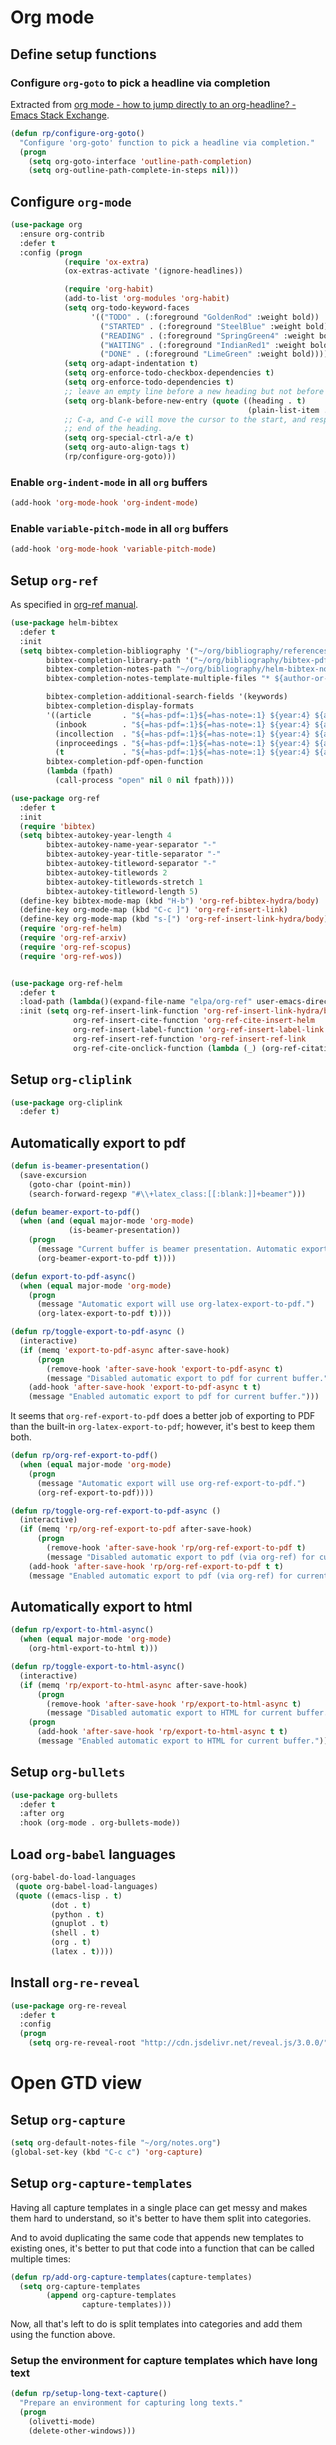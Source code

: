 #+property: header-args :results silent
* Org mode
  :PROPERTIES:
  :header-args:emacs-lisp: :results none
  :END:

** Define setup functions

*** Configure =org-goto= to pick a headline via completion

Extracted from [[https://emacs.stackexchange.com/a/32625/14110][org mode - how to jump directly to an org-headline? - Emacs Stack Exchange]].

#+begin_src emacs-lisp
  (defun rp/configure-org-goto()
    "Configure 'org-goto' function to pick a headline via completion."
    (progn
      (setq org-goto-interface 'outline-path-completion)
      (setq org-outline-path-complete-in-steps nil)))
#+end_src

** Configure =org-mode=

#+begin_src emacs-lisp
  (use-package org
    :ensure org-contrib
    :defer t
    :config (progn
              (require 'ox-extra)
              (ox-extras-activate '(ignore-headlines))

              (require 'org-habit)
              (add-to-list 'org-modules 'org-habit)
              (setq org-todo-keyword-faces
                    '(("TODO" . (:foreground "GoldenRod" :weight bold))
                      ("STARTED" . (:foreground "SteelBlue" :weight bold))
                      ("READING" . (:foreground "SpringGreen4" :weight bold))
                      ("WAITING" . (:foreground "IndianRed1" :weight bold))
                      ("DONE" . (:foreground "LimeGreen" :weight bold))))
              (setq org-adapt-indentation t)
              (setq org-enforce-todo-checkbox-dependencies t)
              (setq org-enforce-todo-dependencies t)
              ;; leave an empty line before a new heading but not before plain list item
              (setq org-blank-before-new-entry (quote ((heading . t)
                                                       (plain-list-item . nil))))
              ;; C-a, and C-e will move the cursor to the start, and respectively
              ;; end of the heading.
              (setq org-special-ctrl-a/e t)
              (setq org-auto-align-tags t)
              (rp/configure-org-goto)))
#+end_src

*** Enable =org-indent-mode= in all =org= buffers

#+begin_src emacs-lisp
  (add-hook 'org-mode-hook 'org-indent-mode)
#+end_src

*** Enable =variable-pitch-mode= in all =org= buffers

#+begin_src emacs-lisp
  (add-hook 'org-mode-hook 'variable-pitch-mode)
#+end_src

** Setup =org-ref=

As specified in [[https://github.com/jkitchin/org-ref/blob/master/org-ref.org][org-ref manual]].

#+begin_src emacs-lisp
  (use-package helm-bibtex
    :defer t
    :init
    (setq bibtex-completion-bibliography '("~/org/bibliography/references.bib")
          bibtex-completion-library-path '("~/org/bibliography/bibtex-pdfs")
          bibtex-completion-notes-path "~/org/bibliography/helm-bibtex-notes"
          bibtex-completion-notes-template-multiple-files "* ${author-or-editor}, ${title}, ${journal}, (${year}) :${=type=}: \n\nSee [[cite:&${=key=}]]\n"

          bibtex-completion-additional-search-fields '(keywords)
          bibtex-completion-display-formats
          '((article       . "${=has-pdf=:1}${=has-note=:1} ${year:4} ${author:36} ${title:*} ${journal:40}")
            (inbook        . "${=has-pdf=:1}${=has-note=:1} ${year:4} ${author:36} ${title:*} Chapter ${chapter:32}")
            (incollection  . "${=has-pdf=:1}${=has-note=:1} ${year:4} ${author:36} ${title:*} ${booktitle:40}")
            (inproceedings . "${=has-pdf=:1}${=has-note=:1} ${year:4} ${author:36} ${title:*} ${booktitle:40}")
            (t             . "${=has-pdf=:1}${=has-note=:1} ${year:4} ${author:36} ${title:*}"))
          bibtex-completion-pdf-open-function
          (lambda (fpath)
            (call-process "open" nil 0 nil fpath))))

  (use-package org-ref
    :defer t
    :init
    (require 'bibtex)
    (setq bibtex-autokey-year-length 4
          bibtex-autokey-name-year-separator "-"
          bibtex-autokey-year-title-separator "-"
          bibtex-autokey-titleword-separator "-"
          bibtex-autokey-titlewords 2
          bibtex-autokey-titlewords-stretch 1
          bibtex-autokey-titleword-length 5)
    (define-key bibtex-mode-map (kbd "H-b") 'org-ref-bibtex-hydra/body)
    (define-key org-mode-map (kbd "C-c ]") 'org-ref-insert-link)
    (define-key org-mode-map (kbd "s-[") 'org-ref-insert-link-hydra/body)
    (require 'org-ref-helm)
    (require 'org-ref-arxiv)
    (require 'org-ref-scopus)
    (require 'org-ref-wos))


  (use-package org-ref-helm
    :defer t
    :load-path (lambda()(expand-file-name "elpa/org-ref" user-emacs-directory))
    :init (setq org-ref-insert-link-function 'org-ref-insert-link-hydra/body
                org-ref-insert-cite-function 'org-ref-cite-insert-helm
                org-ref-insert-label-function 'org-ref-insert-label-link
                org-ref-insert-ref-function 'org-ref-insert-ref-link
                org-ref-cite-onclick-function (lambda (_) (org-ref-citation-hydra/body))))

#+end_src

** Setup =org-cliplink=

#+begin_src emacs-lisp
  (use-package org-cliplink
    :defer t)
#+end_src

** Automatically export to pdf

#+begin_src emacs-lisp
  (defun is-beamer-presentation()
    (save-excursion
      (goto-char (point-min))
      (search-forward-regexp "#\\+latex_class:[[:blank:]]+beamer")))

  (defun beamer-export-to-pdf()
    (when (and (equal major-mode 'org-mode)
               (is-beamer-presentation))
      (progn
        (message "Current buffer is beamer presentation. Automatic export will use org-beamer-export-to-pdf.")
        (org-beamer-export-to-pdf t))))

  (defun export-to-pdf-async()
    (when (equal major-mode 'org-mode)
      (progn
        (message "Automatic export will use org-latex-export-to-pdf.")
        (org-latex-export-to-pdf t))))

  (defun rp/toggle-export-to-pdf-async ()
    (interactive)
    (if (memq 'export-to-pdf-async after-save-hook)
        (progn
          (remove-hook 'after-save-hook 'export-to-pdf-async t)
          (message "Disabled automatic export to pdf for current buffer."))
      (add-hook 'after-save-hook 'export-to-pdf-async t t)
      (message "Enabled automatic export to pdf for current buffer.")))
#+end_src

It seems that =org-ref-export-to-pdf= does a better job of exporting to PDF than the built-in =org-latex-export-to-pdf=; however, it's best to keep them both.

#+begin_src emacs-lisp
  (defun rp/org-ref-export-to-pdf()
    (when (equal major-mode 'org-mode)
      (progn
        (message "Automatic export will use org-ref-export-to-pdf.")
        (org-ref-export-to-pdf))))

  (defun rp/toggle-org-ref-export-to-pdf-async ()
    (interactive)
    (if (memq 'rp/org-ref-export-to-pdf after-save-hook)
        (progn
          (remove-hook 'after-save-hook 'rp/org-ref-export-to-pdf t)
          (message "Disabled automatic export to pdf (via org-ref) for current buffer."))
      (add-hook 'after-save-hook 'rp/org-ref-export-to-pdf t t)
      (message "Enabled automatic export to pdf (via org-ref) for current buffer.")))
#+end_src

** Automatically export to html

#+begin_src emacs-lisp
  (defun rp/export-to-html-async()
    (when (equal major-mode 'org-mode)
      (org-html-export-to-html t)))

  (defun rp/toggle-export-to-html-async()
    (interactive)
    (if (memq 'rp/export-to-html-async after-save-hook)
        (progn
          (remove-hook 'after-save-hook 'rp/export-to-html-async t)
          (message "Disabled automatic export to HTML for current buffer."))
      (progn
        (add-hook 'after-save-hook 'rp/export-to-html-async t t)
        (message "Enabled automatic export to HTML for current buffer."))))
#+end_src

** Setup =org-bullets=

#+begin_src emacs-lisp
  (use-package org-bullets
    :defer t
    :after org
    :hook (org-mode . org-bullets-mode))
#+end_src

** Load =org-babel= languages

#+begin_src emacs-lisp
  (org-babel-do-load-languages
   (quote org-babel-load-languages)
   (quote ((emacs-lisp . t)
           (dot . t)
           (python . t)
           (gnuplot . t)
           (shell . t)
           (org . t)
           (latex . t))))

#+end_src

** Install =org-re-reveal=

#+begin_src emacs-lisp
  (use-package org-re-reveal
    :defer t
    :config
    (progn
      (setq org-re-reveal-root "http://cdn.jsdelivr.net/reveal.js/3.0.0/")))
#+end_src

* Open GTD view
:PROPERTIES:
:header-args:emacs-lisp: :results none
:END:

** Setup =org-capture=

#+begin_src emacs-lisp
  (setq org-default-notes-file "~/org/notes.org")
  (global-set-key (kbd "C-c c") 'org-capture)
#+end_src

** Setup =org-capture-templates=

Having all capture templates in a single place can get messy and makes them hard to understand, so it's better to have them split into categories.

And to avoid duplicating the same code that appends new templates to existing ones, it's better to put that code into a function that can be called multiple times:
#+begin_src emacs-lisp
  (defun rp/add-org-capture-templates(capture-templates)
    (setq org-capture-templates
          (append org-capture-templates
                  capture-templates)))
#+end_src

Now, all that's left to do is split templates into categories and add them using the function above.

*** Setup the environment for capture templates which have long text

#+begin_src emacs-lisp
  (defun rp/setup-long-text-capture()
    "Prepare an environment for capturing long texts."
    (progn
      (olivetti-mode)
      (delete-other-windows)))
#+end_src

*** Uncategorized templates

Templates that do not have a category, i.e. are accessible via a single key.

#+begin_src emacs-lisp
  (rp/add-org-capture-templates
   '(("n" "Note [inbox]"
      entry
      (file+headline "~/org/gtd/inbox.org" "Inbox")
      "* PENDING %i%? \n%U")

     ("t" "Task [GTD]"
      entry
      (file+headline "~/org/gtd/gtd.org" "Tasks")
      "* TODO %i%? \n%U")

     ("a" "Appointment"
      entry
      (file+headline "~/org/gtd/gtd.org" "Calendar")
      "* APPT %? \n%^{Slot}T")

     ("k" "Org-cliplink capture [inbox]"
      entry
      (file+headline "~/org/gtd/inbox.org" "Inbox")
      "* %(org-cliplink-capture)")

     ("j" "Journal Entry"
      entry
      (file+olp+datetree "~/org/journal.org")
      "* %?"
      :hook rp/setup-long-text-capture)

     ("b" "Blog article idea"
      entry
      (file+headline "~/org/blogging/blogging.org" "Blog articles")
      "* IDEA %? \n%U")

     ("T" "Tickler"
      entry
      (file+headline "~/org/gtd/tickler.org" "Tickler")
      "* %i%? \n%U")))
#+end_src

*** PhD related templates

Templates related to my PhD activities.

#+begin_src emacs-lisp
  (rp/add-org-capture-templates
   '(("p" "PhD related items")
     ("pt" "Todo item"
      entry
      (file+headline "~/org/phd/phd.org" "PhD General")
      "* TODO %?")

     ("pm" "Meeting"
      entry
      (file+headline "~/org/phd/phd.org" "Calendar")
      "* %? \n%^{Slot}T")

     ("pi" "Interruption"
        entry
        (file+headline "~/org/phd/phd.org" "Întreruperi")
        "* %? \n" :clock-in t)))
#+end_src

*** Work related templates

Templates related to work activities.

**** Utility functions

#+begin_src emacs-lisp
  (defun rp/clock-report-template()
    "Returns a string that can be used to capture clock report."
    (format "#+BEGIN: clocktable :scope file :maxlevel 4 :block %s\n#+END:\n"
            (format-time-string "%Y-%m-%d")))
#+end_src

**** Capture templates

#+begin_src emacs-lisp
  (rp/add-org-capture-templates
   '(("w" "Work related items")
     ("wa" "Work achievement"
      entry
      (file+olp+datetree "~/org/gtd/work.org" "Achievements")
      "* %?")

     ("wf" "Technical feedback for a colleague"
      entry
      (file+olp+datetree "~/org/gtd/work.org" "Technical feedback")
      "* %?")

     ("wt" "Todo item"
      entry
      (file+headline "~/org/gtd/work.org" "Work")
      "* TODO %?")

     ("wm" "Meeting"
      entry
      (file+headline "~/org/gtd/work.org" "Outlook")
      "* %? %(org-set-tags \"work\") \n%^{Slot}T")

     ("wr" "Retrospective remark"
      entry
      (file+headline "~/org/gtd/work.org" "Upcomming retrospective")
      "* TODO %? \n%U")

     ("wc" "Clock report"
      plain
      (file+olp+datetree "~/org/gtd/work.org" "Clock report")
      "%(rp/clock-report-template)"
      :jump-to-captured t
      :immediate-finish t)

     ("wi" "Interruption"
      entry
      (file+headline "~/org/gtd/work.org" "Interruptions")
      "* %? \n" :clock-in t)

     ("wj" "Journal entry")

     ("wja" "Annotation entry"
      entry
      (file+olp+datetree "~/org/gtd/work.org" "Journal")
      "* %a \n%U\n\n%?"
      :hook rp/setup-long-text-capture)

     ("wje" "Empty entry"
      entry
      (file+olp+datetree "~/org/gtd/work.org" "Journal")
      "* %? \n%U"
      :hook rp/setup-long-text-capture)))
#+end_src

** Setup =org-refile-targets=

#+begin_src emacs-lisp
  (setq org-refile-targets '(("~/org/gtd/gtd.org" :maxlevel . 3)
                             ("~/org/gtd/some-day.org" :level . 1)
                             ("~/org/gtd/tickler.org" :maxlevel . 2)
                             ("~/org/blogging/blogging.org" :level . 1)
                             ("~/org/gtd/work.org" :maxlevel . 6)
                             ("~/org/bibliography/reading-list.org" :maxlevel . 2)
                             ("~/org/phd/phd.org" :maxlevel . 4)
                             ("~/org/phd/edtlr/edtlr.org" :maxlevel . 4)
                             ("~/org/phd/deloro/deloro.org" :maxlevel . 4)
                             ("~/org/phd/parlamint/parlamint.org" :maxlevel . 4)
                             ("~/org/iasi.ai/iasi-ai.org" :level . 1)))
#+end_src

As found in this [[http://members.optusnet.com.au/~charles57/GTD/mydotemacs.txt][emacs init file]]. The full GTD workflow is explained int the [[http://members.optusnet.com.au/~charles57/GTD/gtd_workflow.html][blog post]].

#+begin_src emacs-lisp
  (add-hook 'org-agenda-mode-hook 'hl-line-mode)

  (defun rp/gtd()
    (interactive)
    (progn
      (org-agenda t "r")
      (switch-to-buffer "*Org Agenda*")
      (delete-other-windows)
      (org-agenda-redo-all)))

  (global-set-key (kbd "C-c g") 'rp/gtd)
#+end_src

* Agenda

** Configure agenda
#+begin_src emacs-lisp
  (setq org-agenda-files
        (list "~/org/gtd/inbox.org"
              "~/org/gtd/gtd.org"
              "~/org/gtd/work.org"
              "~/org/gtd/some-day.org"
              "~/org/gtd/tickler.org"
              "~/org/gtd/events.org"
              "~/org/bibliography/reading-list.org"
              "~/org/blogging/blogging.org"
              "~/org/phd/phd.org"
              "~/org/phd/deloro/deloro.org"
              "~/org/phd/edtlr/"
              "~/org/phd/parlamint/"
              "~/org/phd/innovation-labs"
              "~/org/iasi.ai/iasi-ai.org")
        org-agenda-span 'day)

  (global-set-key (kbd "C-c a") 'org-agenda)
#+end_src

** Define macro for displaying timestamps on workdays

The following macro will allocate time slots for meetings that are recurring on work days (Monday to Friday).

Usage example:
#+begin_quote
 * Some meeting
<%%(rp/workdays-at "8:30-9:00")>
#+end_quote

#+begin_src emacs-lisp
  (defmacro rp/on-days-at(days time-slot)
    `(if (memq (calendar-day-of-week date) ,days)
         (format "%s %s"
                 (org-format-time-string "%y-%m-%d" (org-today))
                 ,time-slot)))

  (defmacro rp/workdays-at(time-slot)
    `(rp/on-days-at '(1 2 3 4 5) ,time-slot))
#+end_src

** Customize agenda view

#+begin_src emacs-lisp
  (setq org-agenda-custom-commands
        '(("r" "Daily agenda with global todo list"
           ((agenda "")
            (alltodo ""
                     ((org-agenda-skip-function
                       '(org-agenda-skip-entry-if 'scheduled 'deadline))))))))
#+end_src

** Apply custom colors for specific agenda entries

Adapted from [[https://emacs.stackexchange.com/questions/23824/defining-different-fonts-color-per-file-in-org-agenda]].

#+begin_src emacs-lisp
  (add-hook 'org-agenda-finalize-hook
            (lambda ()
              (save-excursion
                (color-org-header "Zi de naștere:.+" "OrangeRed")
                (color-org-header "Aniversări:.+" "DeepPink"))))

  (defun color-org-header (pattern forecolor)
    "Change the foreground of  org header that matches PATTERN to FORECOLOR."
    (goto-char (point-min))
    (while (re-search-forward pattern nil t)
      (add-text-properties (match-beginning 0) (match-end 0)
                           `(face (:foreground, forecolor)))))
#+end_src

* Effort estimates

Setup [[https://orgmode.org/manual/Effort-Estimates.html][effort estimates]] for tasks. Adapted from [[https://writequit.org/denver-emacs/presentations/2017-04-11-time-clocking-with-org.html][Clocking time with Org-mode]].

#+begin_src emacs-lisp
  (setq org-global-properties
        '(("Effort_ALL" .
           "0:10 0:20 0:30 1:00 2:00 3:00 4:00 6:00 8:00 0:00")))


  (setq org-columns-default-format
        "%38ITEM(Details) %TAGS(Context) %7TODO(To Do) %5Effort(Time){:} %6CLOCKSUM{Total}")
#+end_src

* Install =org-roam=

#+begin_src emacs-lisp
  (use-package org-roam
    :defer t
    :init
    (setq org-roam-v2-ack t)
    :custom
    (org-roam-directory "~/org/roam")
    :bind (("C-c n l" . org-roam-buffer-toggle)
           ("C-c n f" . org-roam-node-find)
           ("C-c n i" . org-roam-node-insert))
    :config
    (org-roam-setup))
#+end_src

** Install =org-roam-ui=

#+begin_src emacs-lisp
  (use-package org-roam-ui
    :after org-roam
    :defer t
    :config
    (setq org-roam-ui-sync-theme t
          org-roam-ui-follow t
          org-roam-ui-update-on-save t
          org-roam-ui-open-on-start nil))
#+end_src

* Prettify =org-mode=

Taken from yet another [[https://zzamboni.org/post/beautifying-org-mode-in-emacs/][blog post]] about ricing Emacs.

#+begin_src emacs-lisp
  (custom-theme-set-faces
   'user
   '(org-block ((t (:inherit fixed-pitch))))
   '(org-code ((t (:inherit (shadow fixed-pitch)))))
   '(org-document-info ((t (:foreground "dark orange"))))
   '(org-document-info-keyword ((t (:inherit (shadow fixed-pitch)))))
   '(org-indent ((t (:inherit (org-hide fixed-pitch)))))
   '(org-link ((t (:foreground "royal blue" :underline t))))
   '(org-meta-line ((t (:inherit (font-lock-comment-face fixed-pitch)))))
   '(org-property-value ((t (:inherit fixed-pitch))) t)
   '(org-special-keyword ((t (:inherit (font-lock-comment-face fixed-pitch)))))
   '(org-table ((t (:inherit fixed-pitch :foreground "#83a598"))))
   '(org-tag ((t (:inherit (shadow fixed-pitch) :weight bold :height 0.8))))
   '(org-verbatim ((t (:inherit (shadow fixed-pitch))))))
#+end_src

